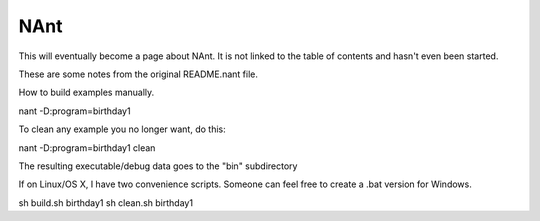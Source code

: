 NAnt 
====

This will eventually become a page about NAnt. It is not linked to the
table of contents and hasn't even been started. 

These are some notes from the original README.nant file.

How to build examples manually.

nant -D:program=birthday1

To clean any example you no longer want, do this:

nant -D:program=birthday1 clean

The resulting executable/debug data goes to the "bin" subdirectory

If on Linux/OS X, I have two convenience scripts. Someone can feel free to
create a .bat version for Windows.

sh build.sh birthday1
sh clean.sh birthday1


